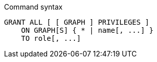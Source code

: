 .Command syntax
[source, cypher, role=noplay]
-----
GRANT ALL [ [ GRAPH ] PRIVILEGES ]
    ON GRAPH[S] { * | name[, ...] }
    TO role[, ...]
-----
